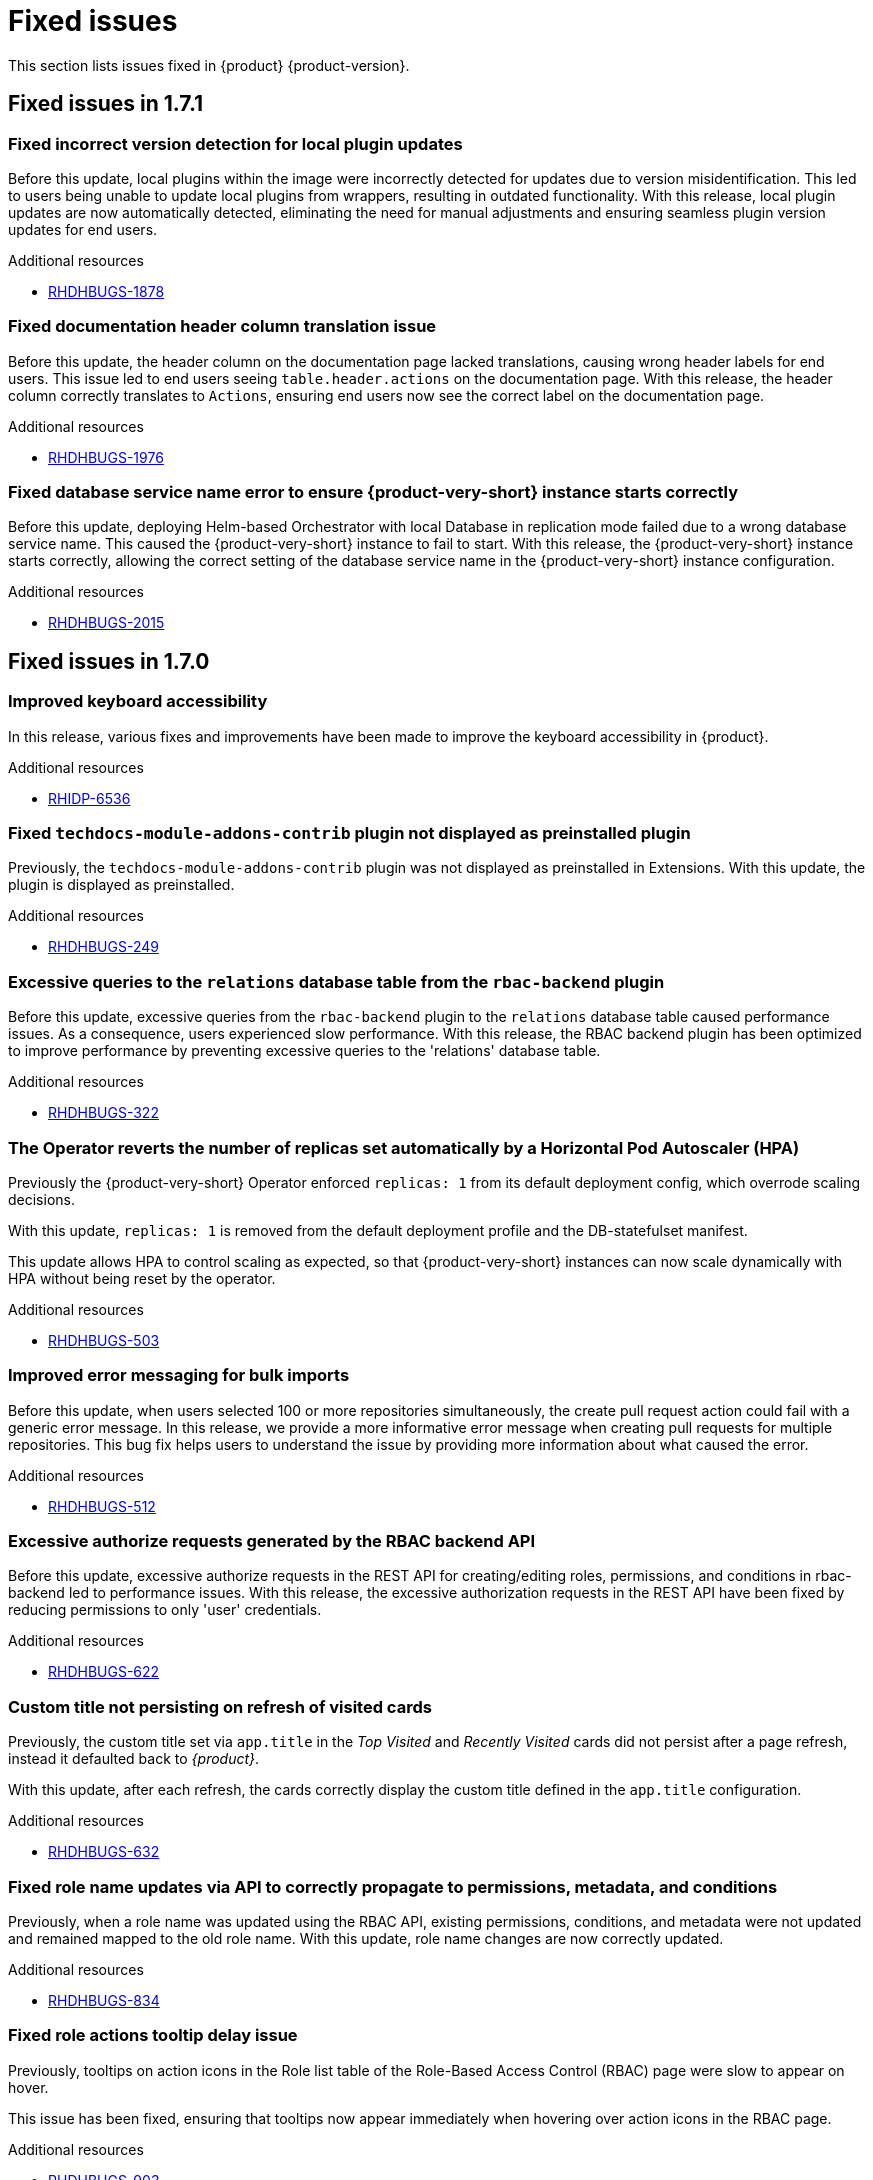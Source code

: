 :_content-type: REFERENCE
[id="fixed-issues"]
= Fixed issues

This section lists issues fixed in {product} {product-version}.

== Fixed issues in 1.7.1

[id="bug-fix-rhdhbugs-1878"]
=== Fixed incorrect version detection for local plugin updates

Before this update, local plugins within the image were incorrectly detected for updates due to version misidentification. This led to users being unable to update local plugins from wrappers, resulting in outdated functionality. With this release, local plugin updates are now automatically detected, eliminating the need for manual adjustments and ensuring seamless plugin version updates for end users.


.Additional resources
* link:https://issues.redhat.com/browse/RHDHBUGS-1878[RHDHBUGS-1878]


[id="bug-fix-rhdhbugs-1976"]
=== Fixed documentation header column translation issue

Before this update, the header column on the documentation page lacked translations, causing wrong header labels for end users. This issue led to end users seeing `table.header.actions` on the documentation page. With this release, the header column correctly translates to `Actions`, ensuring end users now see the correct label on the documentation page.


.Additional resources
* link:https://issues.redhat.com/browse/RHDHBUGS-1976[RHDHBUGS-1976]


[id="bug-fix-rhdhbugs-2015"]
=== Fixed database service name error to ensure {product-very-short} instance starts correctly

Before this update, deploying Helm-based Orchestrator with local Database in replication mode failed due to a wrong database service name. This caused the {product-very-short} instance to fail to start. With this release, the {product-very-short} instance starts correctly, allowing the correct setting of the database service name in the {product-very-short} instance configuration.


.Additional resources
* link:https://issues.redhat.com/browse/RHDHBUGS-2015[RHDHBUGS-2015]

== Fixed issues in 1.7.0

[id="bug-fix-rhidp-6536"]
=== Improved keyboard accessibility

In this release, various fixes and improvements have been made to improve the keyboard accessibility in {product}.


.Additional resources
* link:https://issues.redhat.com/browse/RHIDP-6536[RHIDP-6536]


[id="bug-fix-rhdhbugs-249"]
=== Fixed `techdocs-module-addons-contrib` plugin not displayed as preinstalled plugin

Previously, the `techdocs-module-addons-contrib` plugin was not displayed as preinstalled in Extensions. With this update, the plugin is displayed as preinstalled.


.Additional resources
* link:https://issues.redhat.com/browse/RHDHBUGS-249[RHDHBUGS-249]


[id="bug-fix-rhdhbugs-322"]
=== Excessive queries to the `relations` database table from the `rbac-backend` plugin

Before this update, excessive queries from the `rbac-backend` plugin to the `relations` database table caused performance issues. As a consequence, users experienced slow performance. With this release, the RBAC backend plugin has been optimized to improve performance by preventing excessive queries to the &#39;relations&#39; database table. 


.Additional resources
* link:https://issues.redhat.com/browse/RHDHBUGS-322[RHDHBUGS-322]


[id="bug-fix-rhdhbugs-503"]
=== The Operator reverts the number of replicas set automatically by a Horizontal Pod Autoscaler (HPA)

Previously the {product-very-short} Operator enforced `replicas: 1` from its default deployment config, which overrode scaling decisions. 

With this update, `replicas: 1` is removed from the default deployment profile and the DB-statefulset manifest. 

This update allows HPA to control scaling as expected, so that {product-very-short} instances can now scale dynamically with HPA without being reset by the operator.


.Additional resources
* link:https://issues.redhat.com/browse/RHDHBUGS-503[RHDHBUGS-503]


[id="bug-fix-rhdhbugs-512"]
=== Improved error messaging for bulk imports

Before this update, when users selected 100 or more repositories simultaneously, the create pull request action could fail with a generic error message. In this release, we provide a more informative error message when creating pull requests for multiple repositories. This bug fix helps users to understand the issue by providing more information about what caused the error.


.Additional resources
* link:https://issues.redhat.com/browse/RHDHBUGS-512[RHDHBUGS-512]


[id="bug-fix-rhdhbugs-622"]
=== Excessive authorize requests generated by the RBAC backend API

Before this update, excessive authorize requests in the REST API for creating/editing roles, permissions, and conditions in rbac-backend led to performance issues. With this release, the excessive authorization requests in the REST API have been fixed by reducing permissions to only &#39;user&#39; credentials. 


.Additional resources
* link:https://issues.redhat.com/browse/RHDHBUGS-622[RHDHBUGS-622]


[id="bug-fix-rhdhbugs-632"]
=== Custom title not persisting on refresh of visited cards

Previously, the custom title set via `app.title` in the _Top Visited_ and _Recently Visited_ cards did not persist after a page refresh, instead it defaulted back to _{product}_.

With this update, after each refresh, the cards correctly display the custom title defined in the `app.title` configuration.


.Additional resources
* link:https://issues.redhat.com/browse/RHDHBUGS-632[RHDHBUGS-632]


[id="bug-fix-rhdhbugs-834"]
=== Fixed role name updates via API to correctly propagate to permissions, metadata, and conditions

Previously, when a role name was updated using the RBAC API, existing permissions, conditions, and metadata were not updated and remained mapped to the old role name.
With this update, role name changes are now correctly updated.


.Additional resources
* link:https://issues.redhat.com/browse/RHDHBUGS-834[RHDHBUGS-834]


[id="bug-fix-rhdhbugs-903"]
=== Fixed role actions tooltip delay issue

Previously, tooltips on action icons in the Role list table of the Role-Based Access Control (RBAC) page were slow to appear on hover.

This issue has been fixed, ensuring that tooltips now appear immediately when hovering over action icons in the RBAC page.


.Additional resources
* link:https://issues.redhat.com/browse/RHDHBUGS-903[RHDHBUGS-903]


[id="bug-fix-rhdhbugs-1110"]
=== The Extensions catalog does not show an error when the backend plugin is not installed

Previously, if the backend Extensions was not installed, {product-very-short} showed the skeleton &#34;forever&#34; instead of an error message.

With this update, the UI shows an empty state with a message to enable the backend plugin.


.Additional resources
* link:https://issues.redhat.com/browse/RHDHBUGS-1110[RHDHBUGS-1110]


[id="bug-fix-rhdhbugs-1139"]
=== Fixed Profile dropdown showing Guest instead of user&#39;s name with OIDC authentication 

Previously, the *Profile dropdown* in the Global Header showed `Guest` instead of the logged-in user’s display name when logging in using the OIDC authentication.

With this update, the *Profile dropdown* now correctly displays the user&#39;s name by first checking `spec.profile.displayName`, then `metadata.title`, and finally falls back to the name shown on the *Profile card* in the *Settings* page if neither is available.



.Additional resources
* link:https://issues.redhat.com/browse/RHDHBUGS-1139[RHDHBUGS-1139]


[id="bug-fix-rhdhbugs-1162"]
=== Excessive filter arguments generated by the RBAC backend `enforcerDelegate.getFilteredPolicy`

Before this update, {product-very-short} performance was affected by the duplication of filter arguments in `enforcerDelegate.getFilteredPolicy`.  With this release, the duplication of filter arguments in `enforcerDelegate.ts` is avoided.


.Additional resources
* link:https://issues.redhat.com/browse/RHDHBUGS-1162[RHDHBUGS-1162]


[id="bug-fix-rhdhbugs-1213"]
=== Fixed Jenkins permissions not being displayed in RBAC UI

Previously, Jenkins permissions were not exposed by Jenkins at `/api/jenkins/.well-known/backstage/permissions/metadata` with the change to `JenkinsBuilder`. As a result, RBAC UI did not display the permissions. In this release, users can configure Jenkins permissions by using the RBAC UI.


.Additional resources
* link:https://issues.redhat.com/browse/RHDHBUGS-1213[RHDHBUGS-1213]



